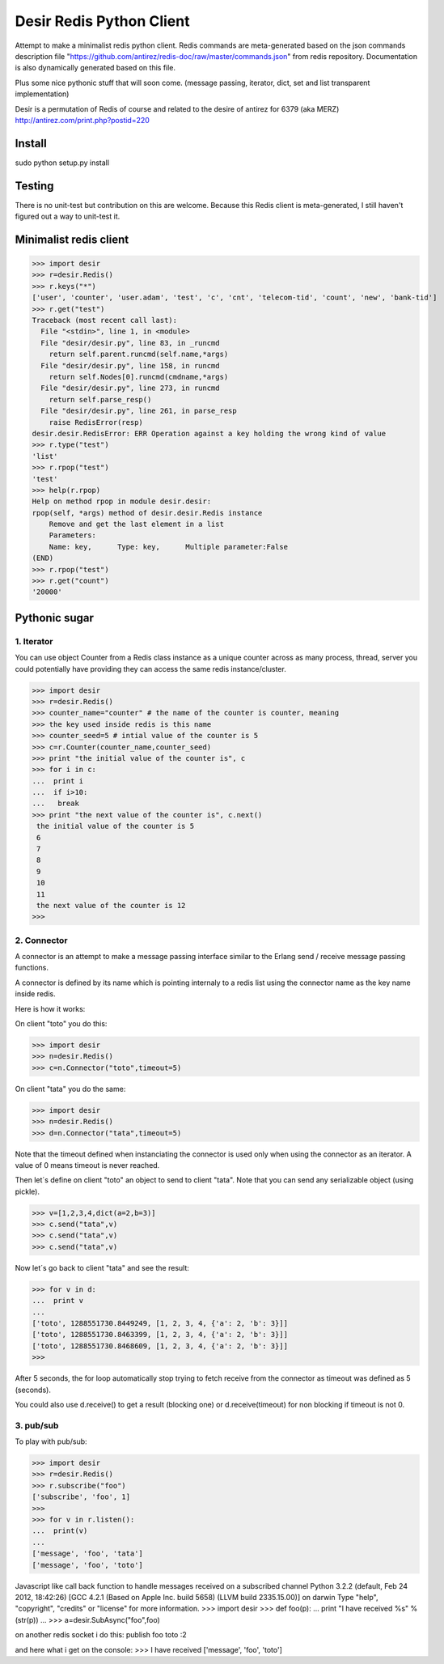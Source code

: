 =========================
Desir Redis Python Client
=========================
Attempt to make a minimalist redis python client. Redis commands are meta-generated based on the json commands description file "https://github.com/antirez/redis-doc/raw/master/commands.json" from redis repository. Documentation is also dynamically generated based on this file.

Plus some nice pythonic stuff that will soon come.
(message passing, iterator, dict, set and list transparent implementation)

Desir is a permutation of Redis of course and related to the desire of
antirez for 6379 (aka MERZ) http://antirez.com/print.php?postid=220

Install
=======

sudo python setup.py install

Testing
=======

There is no unit-test but contribution on this are welcome.
Because this Redis client is meta-generated, I still haven't figured out a way to unit-test it.

Minimalist redis client
==============

>>> import desir
>>> r=desir.Redis()
>>> r.keys("*")
['user', 'counter', 'user.adam', 'test', 'c', 'cnt', 'telecom-tid', 'count', 'new', 'bank-tid']
>>> r.get("test")
Traceback (most recent call last):
  File "<stdin>", line 1, in <module>
  File "desir/desir.py", line 83, in _runcmd
    return self.parent.runcmd(self.name,*args)
  File "desir/desir.py", line 158, in runcmd
    return self.Nodes[0].runcmd(cmdname,*args)
  File "desir/desir.py", line 273, in runcmd
    return self.parse_resp()
  File "desir/desir.py", line 261, in parse_resp
    raise RedisError(resp)
desir.desir.RedisError: ERR Operation against a key holding the wrong kind of value
>>> r.type("test")
'list'
>>> r.rpop("test")
'test'
>>> help(r.rpop)
Help on method rpop in module desir.desir:
rpop(self, *args) method of desir.desir.Redis instance
    Remove and get the last element in a list
    Parameters:
    Name: key,      Type: key,      Multiple parameter:False
(END) 
>>> r.rpop("test")
>>> r.get("count")
'20000'



Pythonic sugar
==========

1. Iterator
--------

You can use object Counter from a Redis class instance as a unique counter across as
many process, thread, server you could potentially have providing they
can access the same redis instance/cluster.

>>> import desir
>>> r=desir.Redis()
>>> counter_name="counter" # the name of the counter is counter, meaning
>>> the key used inside redis is this name
>>> counter_seed=5 # intial value of the counter is 5
>>> c=r.Counter(counter_name,counter_seed)
>>> print "the initial value of the counter is", c
>>> for i in c:
...  print i
...  if i>10:
...   break
>>> print "the next value of the counter is", c.next()
 the initial value of the counter is 5
 6
 7
 8
 9
 10
 11
 the next value of the counter is 12
>>>

2. Connector
----------

A connector is an attempt to make a message passing interface similar
to the Erlang send / receive message passing functions.

A connector is defined by its name which is pointing internaly to a
redis list using the connector name as the key name inside redis.

Here is how it works:

On client "toto" you do this:

>>> import desir
>>> n=desir.Redis()
>>> c=n.Connector("toto",timeout=5)

On client "tata" you do the same:

>>> import desir
>>> n=desir.Redis()
>>> d=n.Connector("tata",timeout=5)

Note that the timeout defined when instanciating the connector is used
only when using the connector as an iterator. A value of 0 means
timeout is never reached.

Then let´s define on client "toto" an object to send to client
"tata". Note that you can send any serializable object (using pickle).

>>> v=[1,2,3,4,dict(a=2,b=3)]
>>> c.send("tata",v)
>>> c.send("tata",v)
>>> c.send("tata",v)

Now let´s go back to client "tata" and see the result:

>>> for v in d:
...  print v
... 
['toto', 1288551730.8449249, [1, 2, 3, 4, {'a': 2, 'b': 3}]]
['toto', 1288551730.8463399, [1, 2, 3, 4, {'a': 2, 'b': 3}]]
['toto', 1288551730.8468609, [1, 2, 3, 4, {'a': 2, 'b': 3}]]
>>> 

After 5 seconds, the for loop automatically stop trying to fetch
receive from the connector as timeout was defined as 5 (seconds).

You could also use d.receive() to get a result (blocking one) or
d.receive(timeout) for non blocking if timeout is not 0.

3. pub/sub
----------

To play with pub/sub:

>>> import desir
>>> r=desir.Redis()
>>> r.subscribe("foo")
['subscribe', 'foo', 1]
>>>
>>> for v in r.listen():
...  print(v)
...
['message', 'foo', 'tata']
['message', 'foo', 'toto']


Javascript like call back function to handle messages received on a subscribed channel
Python 3.2.2 (default, Feb 24 2012, 18:42:26)
[GCC 4.2.1 (Based on Apple Inc. build 5658) (LLVM build 2335.15.00)] on darwin
Type "help", "copyright", "credits" or "license" for more information.
>>> import desir
>>> def foo(p):
...  print "I have received %s" % (str(p))
...
>>> a=desir.SubAsync("foo",foo)

on another redis socket i do this:
publish foo toto
:2

and here what i get on the console:
>>> I have received ['message', 'foo', 'toto']
